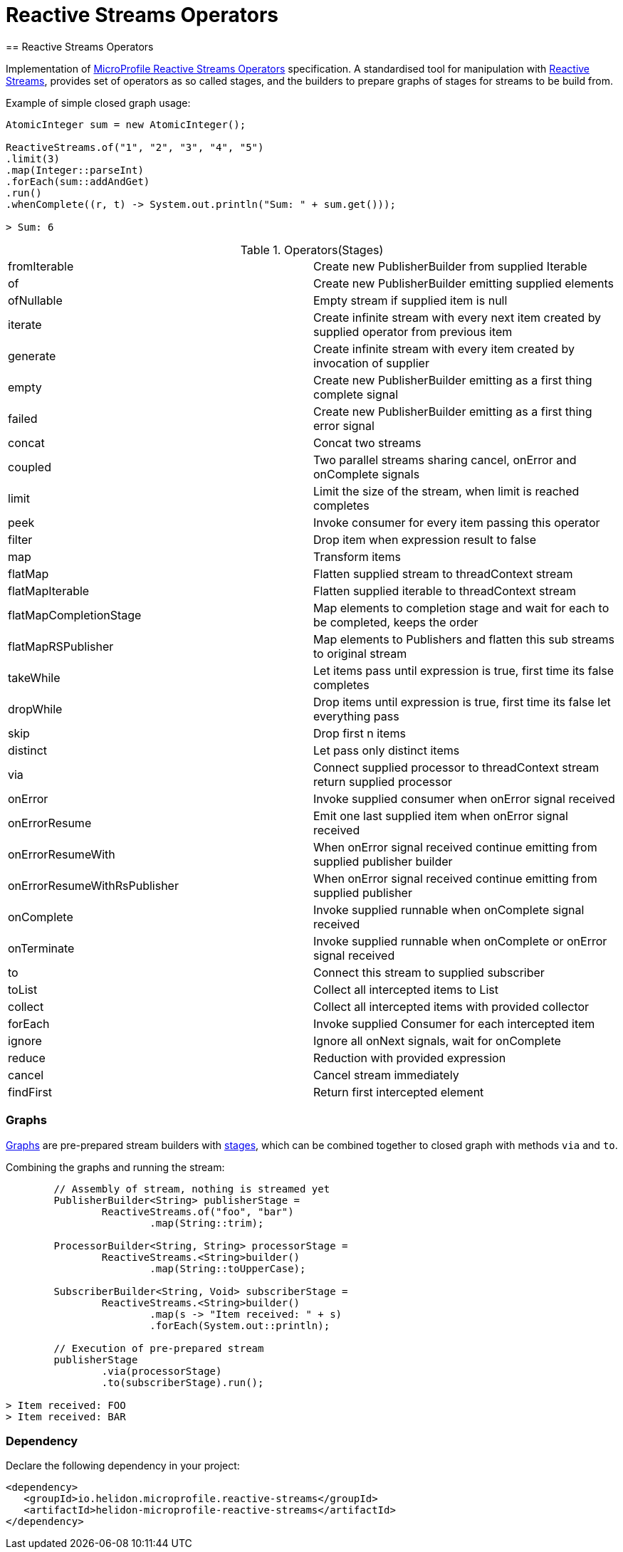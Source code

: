 ///////////////////////////////////////////////////////////////////////////////

    Copyright (c) 2020 Oracle and/or its affiliates.

    Licensed under the Apache License, Version 2.0 (the "License");
    you may not use this file except in compliance with the License.
    You may obtain a copy of the License at

        http://www.apache.org/licenses/LICENSE-2.0

    Unless required by applicable law or agreed to in writing, software
    distributed under the License is distributed on an "AS IS" BASIS,
    WITHOUT WARRANTIES OR CONDITIONS OF ANY KIND, either express or implied.
    See the License for the specific language governing permissions and
    limitations under the License.

///////////////////////////////////////////////////////////////////////////////
= Reactive Streams Operators
== Reactive Streams Operators

Implementation of
https://download.eclipse.org/microprofile/microprofile-reactive-streams-operators-1.0.1/microprofile-reactive-streams-operators-spec.html[MicroProfile Reactive Streams Operators]
specification. A standardised tool for manipulation with https://www.reactive-streams.org/[Reactive Streams],
provides set of operators as so called stages,
and the builders to prepare graphs of stages for streams to be build from.

[source,java]
.Example of simple closed graph usage:
----
AtomicInteger sum = new AtomicInteger();

ReactiveStreams.of("1", "2", "3", "4", "5")
.limit(3)
.map(Integer::parseInt)
.forEach(sum::addAndGet)
.run()
.whenComplete((r, t) -> System.out.println("Sum: " + sum.get()));

> Sum: 6
----

[[terms]]
.Operators(Stages)
|===
|fromIterable | Create new PublisherBuilder from supplied Iterable
|of | Create new PublisherBuilder emitting supplied elements
|ofNullable | Empty stream if supplied item is null
|iterate | Create infinite stream with every next item created by supplied operator from previous item
|generate| Create infinite stream with every item created by invocation of supplier
|empty| Create new PublisherBuilder emitting as a first thing complete signal
|failed| Create new PublisherBuilder emitting as a first thing error signal
|concat| Concat two streams
|coupled| Two parallel streams sharing cancel, onError and onComplete signals
|limit| Limit the size of the stream, when limit is reached completes
|peek| Invoke consumer for every item passing this operator
|filter| Drop item when expression result to false
|map| Transform items
|flatMap| Flatten supplied stream to threadContext stream
|flatMapIterable| Flatten supplied iterable to threadContext stream
|flatMapCompletionStage| Map elements to completion stage and wait for each to be completed, keeps the order
|flatMapRSPublisher| Map elements to Publishers and flatten this sub streams to original stream
|takeWhile| Let items pass until expression is true, first time its false completes
|dropWhile| Drop items until expression is true, first time its false let everything pass
|skip| Drop first n items
|distinct| Let pass only distinct items
|via| Connect supplied processor to threadContext stream return supplied processor
|onError| Invoke supplied consumer when onError signal received
|onErrorResume| Emit one last supplied item when onError signal received
|onErrorResumeWith| When onError signal received continue emitting from supplied publisher builder
|onErrorResumeWithRsPublisher| When onError signal received continue emitting from supplied publisher
|onComplete| Invoke supplied runnable when onComplete signal received
|onTerminate| Invoke supplied runnable when onComplete or onError signal received
|to| Connect this stream to supplied subscriber
|toList| Collect all intercepted items to List
|collect| Collect all intercepted items with provided collector
|forEach| Invoke supplied Consumer for each intercepted item
|ignore| Ignore all onNext signals, wait for onComplete
|reduce| Reduction with provided expression
|cancel| Cancel stream immediately
|findFirst| Return first intercepted element
|===

=== Graphs
https://download.eclipse.org/microprofile/microprofile-reactive-streams-operators-1.0.1/microprofile-reactive-streams-operators-spec.html#_graphs[Graphs]
are pre-prepared stream builders with
https://download.eclipse.org/microprofile/microprofile-reactive-streams-operators-1.0.1/microprofile-reactive-streams-operators-spec.html#_stages[stages],
which can be combined together to closed graph with methods `via` and `to`.

[source,java]
.Combining the graphs and running the stream:
----
        // Assembly of stream, nothing is streamed yet
        PublisherBuilder<String> publisherStage =
                ReactiveStreams.of("foo", "bar")
                        .map(String::trim);

        ProcessorBuilder<String, String> processorStage =
                ReactiveStreams.<String>builder()
                        .map(String::toUpperCase);

        SubscriberBuilder<String, Void> subscriberStage =
                ReactiveStreams.<String>builder()
                        .map(s -> "Item received: " + s)
                        .forEach(System.out::println);

        // Execution of pre-prepared stream
        publisherStage
                .via(processorStage)
                .to(subscriberStage).run();

> Item received: FOO
> Item received: BAR
----

=== Dependency

Declare the following dependency in your project:

[source,xml]
----
<dependency>
   <groupId>io.helidon.microprofile.reactive-streams</groupId>
   <artifactId>helidon-microprofile-reactive-streams</artifactId>
</dependency>
----
